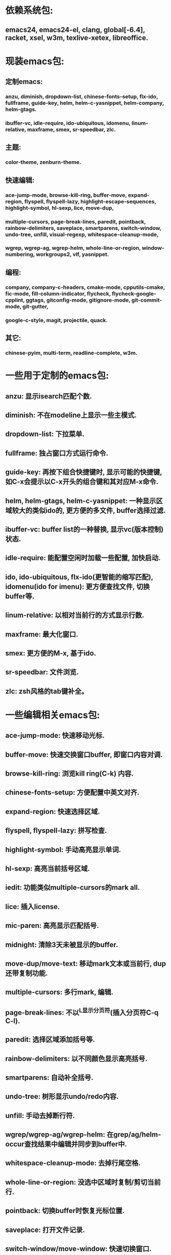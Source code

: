 * 依赖系统包:
** emacs24, emacs24-el, clang, global[-6.4], racket, xsel, w3m, texlive-xetex, libreoffice.

* 现装emacs包:
** 定制emacs:
*** anzu, diminish, dropdown-list, chinese-fonts-setup, flx-ido, fullframe, guide-key, helm, helm-c-yasnippet, helm-company, helm-gtags.
*** ibuffer-vc, idle-require, ido-ubiquitous, idomenu, linum-relative, maxframe, smex, sr-speedbar, zlc.
** 主题:
*** color-theme, zenburn-theme.
** 快速编辑:
*** ace-jump-mode, browse-kill-ring, buffer-move, expand-region, flyspell, flyspell-lazy, highlight-escape-sequences, highlight-symbol, hl-sexp, lice, move-dup,
*** multiple-cursors, page-break-lines, paredit, pointback, rainbow-delimiters, saveplace, smartparens, switch-window, undo-tree, unfill, visual-regexp, whitespace-cleanup-mode,
*** wgrep, wgrep-ag, wgrep-helm, whole-line-or-region, window-numbering, workgroups2, vlf, yasnippet.
** 编程:
*** company, company-c-headers, cmake-mode, cpputils-cmake, fic-mode, fill-column-indicator, flycheck, flycheck-google-cpplint, ggtags, gitconfig-mode, gitignore-mode, git-commit-mode, git-gutter,
*** google-c-style, magit, projectile, quack.
** 其它:
*** chinese-pyim, multi-term, readline-complete, w3m.

* 一些用于定制的emacs包:
** anzu: 显示isearch匹配个数.
** diminish: 不在modeline上显示一些主模式.
** dropdown-list: 下拉菜单.
** fullframe: 独占窗口方式运行命令.
** guide-key: 再按下组合快捷键时, 显示可能的快捷键, 如C-x会提示以C-x开头的组合键和其对应M-x命令.
** helm, helm-gtags, helm-c-yasnippet: 一种显示区域较大的类似ido的, 更方便的多文件, buffer选择过滤.
** ibuffer-vc: buffer list的一种替换, 显示vc(版本控制)状态.
** idle-require: 能配置空闲时加载一些配置, 加快启动.
** ido, ido-ubiquitous, flx-ido(更智能的缩写匹配), idomenu(ido for imenu): 更方便查找文件, 切换buffer等.
** linum-relative: 以相对当前行的方式显示行数.
** maxframe: 最大化窗口.
** smex: 更方便的M-x, 基于ido.
** sr-speedbar: 文件浏览.
** zlc: zsh风格的tab键补全。
* 一些编辑相关emacs包:
** ace-jump-mode:  快速移动光标.
** buffer-move: 快速交换窗口buffer, 即窗口内容对调.
** browse-kill-ring: 浏览kill ring(C-k) 内容.
** chinese-fonts-setup: 方便配置中英文对齐.
** expand-region: 快速选择区域.
** flyspell, flyspell-lazy: 拼写检查.
** highlight-symbol: 手动高亮显示单词.
** hl-sexp: 高亮当前括号区域.
** iedit: 功能类似multiple-cursors的mark all.
** lice: 插入license.
** mic-paren: 高亮显示匹配括号.
** midnight: 清除3天未被显示的buffer.
** move-dup/move-text: 移动mark文本或当前行, dup还带复制功能.
** multiple-cursors: 多行mark, 编辑.
** page-break-lines: 不以^L显示分页符(插入分页符C-q C-l).
** paredit: 选择区域添加括号等.
** rainbow-delimiters: 以不同颜色显示高亮括号.
** smartparens: 自动补全括号.
** undo-tree: 树形显示undo/redo内容.
** unfill: 手动去掉断行符.
** wgrep/wgrep-ag/wgrep-helm: 在grep/ag/helm-occur查找结果中编辑并同步到buffer中.
** whitespace-cleanup-mode: 去掉行尾空格.
** whole-line-or-region: 没选中区域时复制/剪切当前行.
** pointback: 切换buffer时恢复光标位置.
** saveplace: 打开文件记录.
** switch-window/move-window: 快速切换窗口.
** visual-regexp: 可视化查找, 替换.
** vlf: 大文件的查看, 编辑等.
** window-numbering: 编号窗口, 快速切换窗口.
** workgroups2: 保存恢复窗口布局. 类似的有window-purpose.
** yasnippet: 补全片段.

* 模式:
** markdown-mode: markdown, 一种文本格式, 支持HTML等.
** org, org-fstree, org-mac-link, org-mac-iCal, org-pomodoro: org , GTD工具.

* c++编程emacs包:
** company, company-c-headers/auto-complete, auto-complete-c-headers: 补全.
** cmake-mode: 支持cmake.
** cpputils-cmake: 自动语法检查和补全, ff-find-other-file配置.
** flycheck-google-cpplint, google-c-style: google c 编程风格.
** ggtags: tags.
** fill-column-indicator: 在80列处显示线, 和page-break-lines有些冲突.
** fic-mode: 高亮注释内的FIXME/BUG/TODO.
** flycheck: 语法静态检查.
** imenu: 当前buffer函数跳转.
** magit(提供git命令), git-commit-mode, gitignore-mode, gitconfig-mode, git-gutter(显示变化): git前端.
** projectile: 项目管理, 支持版本控制, 本地需要创建.projectile文件.

* 其它:
** chinese-pyim: 拼音输入法.
** highlight-escape-sequences: js, ruby下高亮转义字符.
** multi-eshell: 打开多个shell, 类似于C-u M-x shell.
** multi-term: 打开多个term, 较好兼容zsh.
** quack: 支持scheme编程.
** readline-complete: shell的补全.
** w3m: 内置浏览器.
